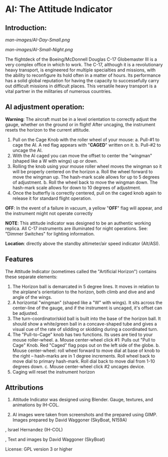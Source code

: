 * AI: The Attitude Indicator

** Introduction:

#+CAPTION: AI in daylight
#+NAME:   Figure 1: AI in daylight.
[[man-images/AI-Day-Small.png]]
 
#+CAPTION: AI with illumination turned on
#+NAME:   Figure 2: AI with illumination turned on
[[man-images/AI-Small-Night.png]]

The flightdeck of the Boeing/McDonnell Douglas C-17 Globemaster III is a very complex office in which to work.  The C-17, although it is a revolutionary heavy transport, is engineered for multiple specialties and missions, with the ability to reconfigure its hold often in a matter of hours.  Its performance has a solid global reputation for having the capacity to successefully carry out difficult missions in difficult places.  This versatile heavy transport is a vital partner in the militaries of numerous countries.

** AI adjustment operation:

*Warning*: The aircraft must be in a level orientation to correctly adjust the gauge, whether on the ground or in flight! After uncaging, the instrument resets the horizon to the current attitude.

1. Pull on the Cage Knob with the roller wheel of your mouse:
   a. Pull-#1 to cage the AI.  A red flag appears with "*CAGED*" written on it.
   b. Pull-#2 to uncage the AI.
2. With the AI caged you can move the offset to center the "wingman" (shaped like a W with wings) up or down.
3. Rolling the knob using your mouse roller wheel moves the wingman so it will be properly centered on the horizon
   a. Roll the wheel forward to move the wingman up.  The hash-mark scale allows for up to 5 degrees of adjustment.
   b. Roll the wheel back to move the wingman down.  The hash-mark scale allows for down to 10 degrees of adjustment.
4. Once the butterfly is correctly centered, pull on the caged knob again to release it for standard flight operation.

*OFF*: In the event of a failure in vacuum, a yellow "*OFF*" flag will appear, and the instrument might not operate correctly

*NOTE*: This attitude indicator was designed to be an authentic working replica.  All C-17 instruments are illuminated for night operations.  See: "Dimmer Switches" for lighting information.

*Location*: directly above the standby altimeter/air speed indicator (Alt/ASI).

** Features

The Attitude Indicator (sometimes called the "Artificial Horizon") contains these separate elements:

1. The Horizon ball is demarcated in 5 degree lines. It moves in relation to the airplane's orientation to the horizon, both climb and dive and and angle of the wings.
2. A horizontal "wingman" (shaped like a "W" with wings).  It sits across the center-line of the gauge, and if the instrument is uncaged, it's offset can be adjusted.
3. The turn-coordinator/skid ball is built into the base of the horizon ball.  It should show a white/green ball in a concave-shaped tube and gives a visual cue of the rate of slidding or skidding during a coordinated turn.
4. The "Pull-to-Cage" knob has two functions.  Its uses are tied to your mouse roller-wheel.
   a. Mouse center-wheel click #1: Pulls out "Pull to Cage" Knob.  Red "Caged" flag pops out on the left side of the globe.
   b. Mouse center-wheel: roll wheel forward to move dial at base of knob to the right -- hash-marks are in 1 degree increments. Roll wheel back to move dial to primary hash-mark. Roll dial back to move dial from 1-10 degrees down.
   c. Mouse center-wheel click #2 uncages device.
5. Caging will reset the instrument horizon

** Attributions

1. Attitude Indicator was designed using Blender.  Gauge, textures, and animations by IH-COL.

2. AI images were taken from screenshots and the prepared using GIMP.  Images prepared by David Waggoner (SkyBoat, N159A)

\copy 2023, Israel Hernandez (IH-COL)

\copy 2023, Text and images by David Waggoner (SkyBoat)

License:  GPL version 3 or higher
